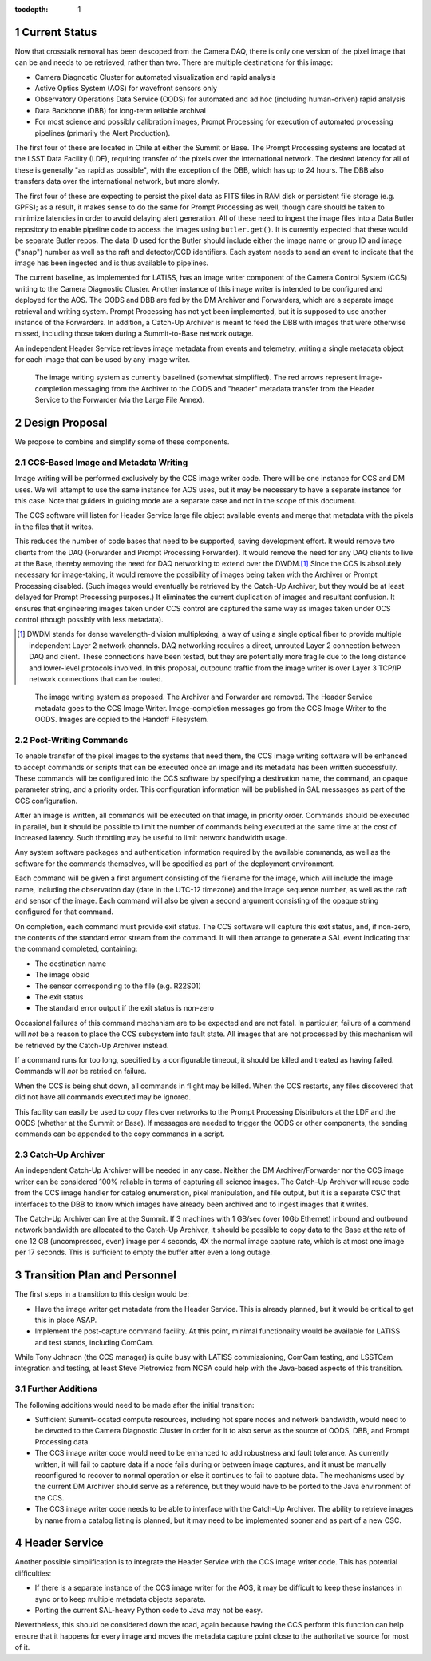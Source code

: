 :tocdepth: 1

.. Please do not modify tocdepth; will be fixed when a new Sphinx theme is shipped.

.. sectnum::

Current Status
==============

Now that crosstalk removal has been descoped from the Camera DAQ, there is only one version of the pixel image that can be and needs to be retrieved, rather than two.
There are multiple destinations for this image:

* Camera Diagnostic Cluster for automated visualization and rapid analysis
* Active Optics System (AOS) for wavefront sensors only
* Observatory Operations Data Service (OODS) for automated and ad hoc (including human-driven) rapid analysis
* Data Backbone (DBB) for long-term reliable archival
* For most science and possibly calibration images, Prompt Processing for execution of automated processing pipelines (primarily the Alert Production).

The first four of these are located in Chile at either the Summit or Base.
The Prompt Processing systems are located at the LSST Data Facility (LDF), requiring transfer of the pixels over the international network.
The desired latency for all of these is generally "as rapid as possible", with the exception of the DBB, which has up to 24 hours.
The DBB also transfers data over the international network, but more slowly.

The first four of these are expecting to persist the pixel data as FITS files in RAM disk or persistent file storage (e.g. GPFS); as a result, it makes sense to do the same for Prompt Processing as well, though care should be taken to minimize latencies in order to avoid delaying alert generation.
All of these need to ingest the image files into a Data Butler repository to enable pipeline code to access the images using ``butler.get()``.
It is currently expected that these would be separate Butler repos.
The data ID used for the Butler should include either the image name or group ID and image ("snap") number as well as the raft and detector/CCD identifiers.
Each system needs to send an event to indicate that the image has been ingested and is thus available to pipelines.

The current baseline, as implemented for LATISS, has an image writer component of the Camera Control System (CCS) writing to the Camera Diagnostic Cluster.
Another instance of this image writer is intended to be configured and deployed for the AOS.
The OODS and DBB are fed by the DM Archiver and Forwarders, which are a separate image retrieval and writing system.
Prompt Processing has not yet been implemented, but it is supposed to use another instance of the Forwarders.
In addition, a Catch-Up Archiver is meant to feed the DBB with images that were otherwise missed, including those taken during a Summit-to-Base network outage.

An independent Header Service retrieves image metadata from events and telemetry, writing a single metadata object for each image that can be used by any image writer.

.. figure:: /_static/ImageWritingCurrent.png
    :name: Current Image Writing System

    The image writing system as currently baselined (somewhat simplified).
    The red arrows represent image-completion messaging from the Archiver to the OODS and "header" metadata transfer from the Header Service to the Forwarder (via the Large File Annex).


Design Proposal
===============

We propose to combine and simplify some of these components.


CCS-Based Image and Metadata Writing
------------------------------------

Image writing will be performed exclusively by the CCS image writer code.
There will be one instance for CCS and DM uses.
We will attempt to use the same instance for AOS uses, but it may be necessary to have a separate instance for this case.
Note that guiders in guiding mode are a separate case and not in the scope of this document.

The CCS software will listen for Header Service large file object available events and merge that metadata with the pixels in the files that it writes.

This reduces the number of code bases that need to be supported, saving development effort.
It would remove two clients from the DAQ (Forwarder and Prompt Processing Forwarder).
It would remove the need for any DAQ clients to live at the Base, thereby removing the need for DAQ networking to extend over the DWDM.\ [#dwdm]_
Since the CCS is absolutely necessary for image-taking, it would remove the possibility of images being taken with the Archiver or Prompt Processing disabled.
(Such images would eventually be retrieved by the Catch-Up Archiver, but they would be at least delayed for Prompt Processing purposes.)
It eliminates the current duplication of images and resultant confusion.
It ensures that engineering images taken under CCS control are captured the same way as images taken under OCS control (though possibly with less metadata).

.. [#dwdm] DWDM stands for dense wavelength-division multiplexing, a way of using a single optical fiber to provide multiple independent Layer 2 network channels.
    DAQ networking requires a direct, unrouted Layer 2 connection between DAQ and client.
    These connections have been tested, but they are potentially more fragile due to the long distance and lower-level protocols involved.
    In this proposal, outbound traffic from the image writer is over Layer 3 TCP/IP network connections that can be routed.

.. figure:: /_static/ImageWritingProposed.png
    :name: Proposed Image Writing System

    The image writing system as proposed.
    The Archiver and Forwarder are removed.
    The Header Service metadata goes to the CCS Image Writer.
    Image-completion messages go from the CCS Image Writer to the OODS.
    Images are copied to the Handoff Filesystem.


Post-Writing Commands
---------------------

To enable transfer of the pixel images to the systems that need them, the CCS image writing software will be enhanced to accept commands or scripts that can be executed once an image and its metadata has been written successfully.
These commands will be configured into the CCS software by specifying a destination name, the command, an opaque parameter string, and a priority order.
This configuration information will be published in SAL messasges as part of the CCS configuration.

After an image is written, all commands will be executed on that image, in priority order.
Commands should be executed in parallel, but it should be possible to limit the number of commands being executed at the same time at the cost of increased latency.
Such throttling may be useful to limit network bandwidth usage.

Any system software packages and authentication information required by the available commands, as well as the software for the commands themselves, will be specified as part of the deployment environment.

Each command will be given a first argument consisting of the filename for the image, which will include the image name, including the observation day (date in the UTC-12 timezone) and the image sequence number, as well as the raft and sensor of the image.
Each command will also be given a second argument consisting of the opaque string configured for that command.

On completion, each command must provide exit status.
The CCS software will capture this exit status, and, if non-zero, the contents of the standard error stream from the command.
It will then arrange to generate a SAL event indicating that the command completed, containing:

* The destination name
* The image obsid
* The sensor corresponding to the file (e.g. R22S01)
* The exit status
* The standard error output if the exit status is non-zero

Occasional failures of this command mechanism are to be expected and are not fatal.
In particular, failure of a command will *not* be a reason to place the CCS subsystem into fault state.
All images that are not processed by this mechanism will be retrieved by the Catch-Up Archiver instead.

If a command runs for too long, specified by a configurable timeout, it should be killed and treated as having failed.
Commands will *not* be retried on failure.

When the CCS is being shut down, all commands in flight may be killed.
When the CCS restarts, any files discovered that did not have all commands executed may be ignored.

This facility can easily be used to copy files over networks to the Prompt Processing Distributors at the LDF and the OODS (whether at the Summit or Base).
If messages are needed to trigger the OODS or other components, the sending commands can be appended to the copy commands in a script.


Catch-Up Archiver
-----------------

An independent Catch-Up Archiver will be needed in any case.
Neither the DM Archiver/Forwarder nor the CCS image writer can be considered 100% reliable in terms of capturing all science images.
The Catch-Up Archiver will reuse code from the CCS image handler for catalog enumeration, pixel manipulation, and file output, but it is a separate CSC that interfaces to the DBB to know which images have already been archived and to ingest images that it writes.

The Catch-Up Archiver can live at the Summit.
If 3 machines with 1 GB/sec (over 10Gb Ethernet) inbound and outbound network bandwidth are allocated to the Catch-Up Archiver, it should be possible to copy data to the Base at the rate of one 12 GB (uncompressed, even) image per 4 seconds, 4X the normal image capture rate, which is at most one image per 17 seconds.
This is sufficient to empty the buffer after even a long outage.


Transition Plan and Personnel
=============================

The first steps in a transition to this design would be:

* Have the image writer get metadata from the Header Service.
  This is already planned, but it would be critical to get this in place ASAP.
* Implement the post-capture command facility.
  At this point, minimal functionality would be available for LATISS and test stands, including ComCam.

While Tony Johnson (the CCS manager) is quite busy with LATISS commissioning, ComCam testing, and LSSTCam integration and testing, at least Steve Pietrowicz from NCSA could help with the Java-based aspects of this transition.


Further Additions
-----------------

The following additions would need to be made after the initial transition:

* Sufficient Summit-located compute resources, including hot spare nodes and network bandwidth, would need to be devoted to the Camera Diagnostic Cluster in order for it to also serve as the source of OODS, DBB, and Prompt Processing data.
* The CCS image writer code would need to be enhanced to add robustness and fault tolerance.
  As currently written, it will fail to capture data if a node fails during or between image captures, and it must be manually reconfigured to recover to normal operation or else it continues to fail to capture data.
  The mechanisms used by the current DM Archiver should serve as a reference, but they would have to be ported to the Java environment of the CCS.
* The CCS image writer code needs to be able to interface with the Catch-Up Archiver.
  The ability to retrieve images by name from a catalog listing is planned, but it may need to be implemented sooner and as part of a new CSC.


Header Service
==============

Another possible simplification is to integrate the Header Service with the CCS image writer code.
This has potential difficulties:

* If there is a separate instance of the CCS image writer for the AOS, it may be difficult to keep these instances in sync or to keep multiple metadata objects separate.
* Porting the current SAL-heavy Python code to Java may not be easy.

Nevertheless, this should be considered down the road, again because having the CCS perform this function can help ensure that it happens for every image and moves the metadata capture point close to the authoritative source for most of it.

.. .. rubric:: References

.. Make in-text citations with: :cite:`bibkey`.

.. .. bibliography:: local.bib lsstbib/books.bib lsstbib/lsst.bib lsstbib/lsst-dm.bib lsstbib/refs.bib lsstbib/refs_ads.bib
   :style: lsst_aa
